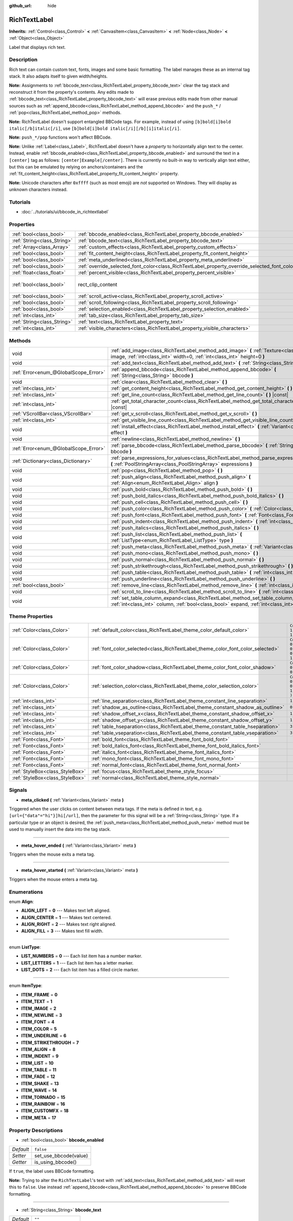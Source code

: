 :github_url: hide

.. Generated automatically by RebelEngine/tools/scripts/rst_from_xml.py
.. DO NOT EDIT THIS FILE, but the RichTextLabel.xml source instead.
.. The source is found in docs or modules/<name>/docs.

.. _class_RichTextLabel:

RichTextLabel
=============

**Inherits:** :ref:`Control<class_Control>` **<** :ref:`CanvasItem<class_CanvasItem>` **<** :ref:`Node<class_Node>` **<** :ref:`Object<class_Object>`

Label that displays rich text.

Description
-----------

Rich text can contain custom text, fonts, images and some basic formatting. The label manages these as an internal tag stack. It also adapts itself to given width/heights.

**Note:** Assignments to :ref:`bbcode_text<class_RichTextLabel_property_bbcode_text>` clear the tag stack and reconstruct it from the property's contents. Any edits made to :ref:`bbcode_text<class_RichTextLabel_property_bbcode_text>` will erase previous edits made from other manual sources such as :ref:`append_bbcode<class_RichTextLabel_method_append_bbcode>` and the ``push_*`` / :ref:`pop<class_RichTextLabel_method_pop>` methods.

**Note:** RichTextLabel doesn't support entangled BBCode tags. For example, instead of using ``[b]bold[i]bold italic[/b]italic[/i]``, use ``[b]bold[i]bold italic[/i][/b][i]italic[/i]``.

**Note:** ``push_*/pop`` functions won't affect BBCode.

**Note:** Unlike :ref:`Label<class_Label>`, RichTextLabel doesn't have a *property* to horizontally align text to the center. Instead, enable :ref:`bbcode_enabled<class_RichTextLabel_property_bbcode_enabled>` and surround the text in a ``[center]`` tag as follows: ``[center]Example[/center]``. There is currently no built-in way to vertically align text either, but this can be emulated by relying on anchors/containers and the :ref:`fit_content_height<class_RichTextLabel_property_fit_content_height>` property.

**Note:** Unicode characters after ``0xffff`` (such as most emoji) are *not* supported on Windows. They will display as unknown characters instead.

Tutorials
---------

- :doc:`../tutorials/ui/bbcode_in_richtextlabel`

Properties
----------

+-----------------------------+------------------------------------------------------------------------------------------------+------------------------------+
| :ref:`bool<class_bool>`     | :ref:`bbcode_enabled<class_RichTextLabel_property_bbcode_enabled>`                             | ``false``                    |
+-----------------------------+------------------------------------------------------------------------------------------------+------------------------------+
| :ref:`String<class_String>` | :ref:`bbcode_text<class_RichTextLabel_property_bbcode_text>`                                   | ``""``                       |
+-----------------------------+------------------------------------------------------------------------------------------------+------------------------------+
| :ref:`Array<class_Array>`   | :ref:`custom_effects<class_RichTextLabel_property_custom_effects>`                             | ``[  ]``                     |
+-----------------------------+------------------------------------------------------------------------------------------------+------------------------------+
| :ref:`bool<class_bool>`     | :ref:`fit_content_height<class_RichTextLabel_property_fit_content_height>`                     | ``false``                    |
+-----------------------------+------------------------------------------------------------------------------------------------+------------------------------+
| :ref:`bool<class_bool>`     | :ref:`meta_underlined<class_RichTextLabel_property_meta_underlined>`                           | ``true``                     |
+-----------------------------+------------------------------------------------------------------------------------------------+------------------------------+
| :ref:`bool<class_bool>`     | :ref:`override_selected_font_color<class_RichTextLabel_property_override_selected_font_color>` | ``false``                    |
+-----------------------------+------------------------------------------------------------------------------------------------+------------------------------+
| :ref:`float<class_float>`   | :ref:`percent_visible<class_RichTextLabel_property_percent_visible>`                           | ``1.0``                      |
+-----------------------------+------------------------------------------------------------------------------------------------+------------------------------+
| :ref:`bool<class_bool>`     | rect_clip_content                                                                              | ``true`` *(parent override)* |
+-----------------------------+------------------------------------------------------------------------------------------------+------------------------------+
| :ref:`bool<class_bool>`     | :ref:`scroll_active<class_RichTextLabel_property_scroll_active>`                               | ``true``                     |
+-----------------------------+------------------------------------------------------------------------------------------------+------------------------------+
| :ref:`bool<class_bool>`     | :ref:`scroll_following<class_RichTextLabel_property_scroll_following>`                         | ``false``                    |
+-----------------------------+------------------------------------------------------------------------------------------------+------------------------------+
| :ref:`bool<class_bool>`     | :ref:`selection_enabled<class_RichTextLabel_property_selection_enabled>`                       | ``false``                    |
+-----------------------------+------------------------------------------------------------------------------------------------+------------------------------+
| :ref:`int<class_int>`       | :ref:`tab_size<class_RichTextLabel_property_tab_size>`                                         | ``4``                        |
+-----------------------------+------------------------------------------------------------------------------------------------+------------------------------+
| :ref:`String<class_String>` | :ref:`text<class_RichTextLabel_property_text>`                                                 | ``""``                       |
+-----------------------------+------------------------------------------------------------------------------------------------+------------------------------+
| :ref:`int<class_int>`       | :ref:`visible_characters<class_RichTextLabel_property_visible_characters>`                     | ``-1``                       |
+-----------------------------+------------------------------------------------------------------------------------------------+------------------------------+

Methods
-------

+---------------------------------------+------------------------------------------------------------------------------------------------------------------------------------------------------------------------------------------+
| void                                  | :ref:`add_image<class_RichTextLabel_method_add_image>` **(** :ref:`Texture<class_Texture>` image, :ref:`int<class_int>` width=0, :ref:`int<class_int>` height=0 **)**                    |
+---------------------------------------+------------------------------------------------------------------------------------------------------------------------------------------------------------------------------------------+
| void                                  | :ref:`add_text<class_RichTextLabel_method_add_text>` **(** :ref:`String<class_String>` text **)**                                                                                        |
+---------------------------------------+------------------------------------------------------------------------------------------------------------------------------------------------------------------------------------------+
| :ref:`Error<enum_@GlobalScope_Error>` | :ref:`append_bbcode<class_RichTextLabel_method_append_bbcode>` **(** :ref:`String<class_String>` bbcode **)**                                                                            |
+---------------------------------------+------------------------------------------------------------------------------------------------------------------------------------------------------------------------------------------+
| void                                  | :ref:`clear<class_RichTextLabel_method_clear>` **(** **)**                                                                                                                               |
+---------------------------------------+------------------------------------------------------------------------------------------------------------------------------------------------------------------------------------------+
| :ref:`int<class_int>`                 | :ref:`get_content_height<class_RichTextLabel_method_get_content_height>` **(** **)** |const|                                                                                             |
+---------------------------------------+------------------------------------------------------------------------------------------------------------------------------------------------------------------------------------------+
| :ref:`int<class_int>`                 | :ref:`get_line_count<class_RichTextLabel_method_get_line_count>` **(** **)** |const|                                                                                                     |
+---------------------------------------+------------------------------------------------------------------------------------------------------------------------------------------------------------------------------------------+
| :ref:`int<class_int>`                 | :ref:`get_total_character_count<class_RichTextLabel_method_get_total_character_count>` **(** **)** |const|                                                                               |
+---------------------------------------+------------------------------------------------------------------------------------------------------------------------------------------------------------------------------------------+
| :ref:`VScrollBar<class_VScrollBar>`   | :ref:`get_v_scroll<class_RichTextLabel_method_get_v_scroll>` **(** **)**                                                                                                                 |
+---------------------------------------+------------------------------------------------------------------------------------------------------------------------------------------------------------------------------------------+
| :ref:`int<class_int>`                 | :ref:`get_visible_line_count<class_RichTextLabel_method_get_visible_line_count>` **(** **)** |const|                                                                                     |
+---------------------------------------+------------------------------------------------------------------------------------------------------------------------------------------------------------------------------------------+
| void                                  | :ref:`install_effect<class_RichTextLabel_method_install_effect>` **(** :ref:`Variant<class_Variant>` effect **)**                                                                        |
+---------------------------------------+------------------------------------------------------------------------------------------------------------------------------------------------------------------------------------------+
| void                                  | :ref:`newline<class_RichTextLabel_method_newline>` **(** **)**                                                                                                                           |
+---------------------------------------+------------------------------------------------------------------------------------------------------------------------------------------------------------------------------------------+
| :ref:`Error<enum_@GlobalScope_Error>` | :ref:`parse_bbcode<class_RichTextLabel_method_parse_bbcode>` **(** :ref:`String<class_String>` bbcode **)**                                                                              |
+---------------------------------------+------------------------------------------------------------------------------------------------------------------------------------------------------------------------------------------+
| :ref:`Dictionary<class_Dictionary>`   | :ref:`parse_expressions_for_values<class_RichTextLabel_method_parse_expressions_for_values>` **(** :ref:`PoolStringArray<class_PoolStringArray>` expressions **)**                       |
+---------------------------------------+------------------------------------------------------------------------------------------------------------------------------------------------------------------------------------------+
| void                                  | :ref:`pop<class_RichTextLabel_method_pop>` **(** **)**                                                                                                                                   |
+---------------------------------------+------------------------------------------------------------------------------------------------------------------------------------------------------------------------------------------+
| void                                  | :ref:`push_align<class_RichTextLabel_method_push_align>` **(** :ref:`Align<enum_RichTextLabel_Align>` align **)**                                                                        |
+---------------------------------------+------------------------------------------------------------------------------------------------------------------------------------------------------------------------------------------+
| void                                  | :ref:`push_bold<class_RichTextLabel_method_push_bold>` **(** **)**                                                                                                                       |
+---------------------------------------+------------------------------------------------------------------------------------------------------------------------------------------------------------------------------------------+
| void                                  | :ref:`push_bold_italics<class_RichTextLabel_method_push_bold_italics>` **(** **)**                                                                                                       |
+---------------------------------------+------------------------------------------------------------------------------------------------------------------------------------------------------------------------------------------+
| void                                  | :ref:`push_cell<class_RichTextLabel_method_push_cell>` **(** **)**                                                                                                                       |
+---------------------------------------+------------------------------------------------------------------------------------------------------------------------------------------------------------------------------------------+
| void                                  | :ref:`push_color<class_RichTextLabel_method_push_color>` **(** :ref:`Color<class_Color>` color **)**                                                                                     |
+---------------------------------------+------------------------------------------------------------------------------------------------------------------------------------------------------------------------------------------+
| void                                  | :ref:`push_font<class_RichTextLabel_method_push_font>` **(** :ref:`Font<class_Font>` font **)**                                                                                          |
+---------------------------------------+------------------------------------------------------------------------------------------------------------------------------------------------------------------------------------------+
| void                                  | :ref:`push_indent<class_RichTextLabel_method_push_indent>` **(** :ref:`int<class_int>` level **)**                                                                                       |
+---------------------------------------+------------------------------------------------------------------------------------------------------------------------------------------------------------------------------------------+
| void                                  | :ref:`push_italics<class_RichTextLabel_method_push_italics>` **(** **)**                                                                                                                 |
+---------------------------------------+------------------------------------------------------------------------------------------------------------------------------------------------------------------------------------------+
| void                                  | :ref:`push_list<class_RichTextLabel_method_push_list>` **(** :ref:`ListType<enum_RichTextLabel_ListType>` type **)**                                                                     |
+---------------------------------------+------------------------------------------------------------------------------------------------------------------------------------------------------------------------------------------+
| void                                  | :ref:`push_meta<class_RichTextLabel_method_push_meta>` **(** :ref:`Variant<class_Variant>` data **)**                                                                                    |
+---------------------------------------+------------------------------------------------------------------------------------------------------------------------------------------------------------------------------------------+
| void                                  | :ref:`push_mono<class_RichTextLabel_method_push_mono>` **(** **)**                                                                                                                       |
+---------------------------------------+------------------------------------------------------------------------------------------------------------------------------------------------------------------------------------------+
| void                                  | :ref:`push_normal<class_RichTextLabel_method_push_normal>` **(** **)**                                                                                                                   |
+---------------------------------------+------------------------------------------------------------------------------------------------------------------------------------------------------------------------------------------+
| void                                  | :ref:`push_strikethrough<class_RichTextLabel_method_push_strikethrough>` **(** **)**                                                                                                     |
+---------------------------------------+------------------------------------------------------------------------------------------------------------------------------------------------------------------------------------------+
| void                                  | :ref:`push_table<class_RichTextLabel_method_push_table>` **(** :ref:`int<class_int>` columns **)**                                                                                       |
+---------------------------------------+------------------------------------------------------------------------------------------------------------------------------------------------------------------------------------------+
| void                                  | :ref:`push_underline<class_RichTextLabel_method_push_underline>` **(** **)**                                                                                                             |
+---------------------------------------+------------------------------------------------------------------------------------------------------------------------------------------------------------------------------------------+
| :ref:`bool<class_bool>`               | :ref:`remove_line<class_RichTextLabel_method_remove_line>` **(** :ref:`int<class_int>` line **)**                                                                                        |
+---------------------------------------+------------------------------------------------------------------------------------------------------------------------------------------------------------------------------------------+
| void                                  | :ref:`scroll_to_line<class_RichTextLabel_method_scroll_to_line>` **(** :ref:`int<class_int>` line **)**                                                                                  |
+---------------------------------------+------------------------------------------------------------------------------------------------------------------------------------------------------------------------------------------+
| void                                  | :ref:`set_table_column_expand<class_RichTextLabel_method_set_table_column_expand>` **(** :ref:`int<class_int>` column, :ref:`bool<class_bool>` expand, :ref:`int<class_int>` ratio **)** |
+---------------------------------------+------------------------------------------------------------------------------------------------------------------------------------------------------------------------------------------+

Theme Properties
----------------

+---------------------------------+---------------------------------------------------------------------------------+----------------------------------+
| :ref:`Color<class_Color>`       | :ref:`default_color<class_RichTextLabel_theme_color_default_color>`             | ``Color( 1, 1, 1, 1 )``          |
+---------------------------------+---------------------------------------------------------------------------------+----------------------------------+
| :ref:`Color<class_Color>`       | :ref:`font_color_selected<class_RichTextLabel_theme_color_font_color_selected>` | ``Color( 0.49, 0.49, 0.49, 1 )`` |
+---------------------------------+---------------------------------------------------------------------------------+----------------------------------+
| :ref:`Color<class_Color>`       | :ref:`font_color_shadow<class_RichTextLabel_theme_color_font_color_shadow>`     | ``Color( 0, 0, 0, 0 )``          |
+---------------------------------+---------------------------------------------------------------------------------+----------------------------------+
| :ref:`Color<class_Color>`       | :ref:`selection_color<class_RichTextLabel_theme_color_selection_color>`         | ``Color( 0.1, 0.1, 1, 0.8 )``    |
+---------------------------------+---------------------------------------------------------------------------------+----------------------------------+
| :ref:`int<class_int>`           | :ref:`line_separation<class_RichTextLabel_theme_constant_line_separation>`      | ``1``                            |
+---------------------------------+---------------------------------------------------------------------------------+----------------------------------+
| :ref:`int<class_int>`           | :ref:`shadow_as_outline<class_RichTextLabel_theme_constant_shadow_as_outline>`  | ``0``                            |
+---------------------------------+---------------------------------------------------------------------------------+----------------------------------+
| :ref:`int<class_int>`           | :ref:`shadow_offset_x<class_RichTextLabel_theme_constant_shadow_offset_x>`      | ``1``                            |
+---------------------------------+---------------------------------------------------------------------------------+----------------------------------+
| :ref:`int<class_int>`           | :ref:`shadow_offset_y<class_RichTextLabel_theme_constant_shadow_offset_y>`      | ``1``                            |
+---------------------------------+---------------------------------------------------------------------------------+----------------------------------+
| :ref:`int<class_int>`           | :ref:`table_hseparation<class_RichTextLabel_theme_constant_table_hseparation>`  | ``3``                            |
+---------------------------------+---------------------------------------------------------------------------------+----------------------------------+
| :ref:`int<class_int>`           | :ref:`table_vseparation<class_RichTextLabel_theme_constant_table_vseparation>`  | ``3``                            |
+---------------------------------+---------------------------------------------------------------------------------+----------------------------------+
| :ref:`Font<class_Font>`         | :ref:`bold_font<class_RichTextLabel_theme_font_bold_font>`                      |                                  |
+---------------------------------+---------------------------------------------------------------------------------+----------------------------------+
| :ref:`Font<class_Font>`         | :ref:`bold_italics_font<class_RichTextLabel_theme_font_bold_italics_font>`      |                                  |
+---------------------------------+---------------------------------------------------------------------------------+----------------------------------+
| :ref:`Font<class_Font>`         | :ref:`italics_font<class_RichTextLabel_theme_font_italics_font>`                |                                  |
+---------------------------------+---------------------------------------------------------------------------------+----------------------------------+
| :ref:`Font<class_Font>`         | :ref:`mono_font<class_RichTextLabel_theme_font_mono_font>`                      |                                  |
+---------------------------------+---------------------------------------------------------------------------------+----------------------------------+
| :ref:`Font<class_Font>`         | :ref:`normal_font<class_RichTextLabel_theme_font_normal_font>`                  |                                  |
+---------------------------------+---------------------------------------------------------------------------------+----------------------------------+
| :ref:`StyleBox<class_StyleBox>` | :ref:`focus<class_RichTextLabel_theme_style_focus>`                             |                                  |
+---------------------------------+---------------------------------------------------------------------------------+----------------------------------+
| :ref:`StyleBox<class_StyleBox>` | :ref:`normal<class_RichTextLabel_theme_style_normal>`                           |                                  |
+---------------------------------+---------------------------------------------------------------------------------+----------------------------------+

Signals
-------

.. _class_RichTextLabel_signal_meta_clicked:

- **meta_clicked** **(** :ref:`Variant<class_Variant>` meta **)**

Triggered when the user clicks on content between meta tags. If the meta is defined in text, e.g. ``[url={"data"="hi"}]hi[/url]``, then the parameter for this signal will be a :ref:`String<class_String>` type. If a particular type or an object is desired, the :ref:`push_meta<class_RichTextLabel_method_push_meta>` method must be used to manually insert the data into the tag stack.

----

.. _class_RichTextLabel_signal_meta_hover_ended:

- **meta_hover_ended** **(** :ref:`Variant<class_Variant>` meta **)**

Triggers when the mouse exits a meta tag.

----

.. _class_RichTextLabel_signal_meta_hover_started:

- **meta_hover_started** **(** :ref:`Variant<class_Variant>` meta **)**

Triggers when the mouse enters a meta tag.

Enumerations
------------

.. _enum_RichTextLabel_Align:

.. _class_RichTextLabel_constant_ALIGN_LEFT:

.. _class_RichTextLabel_constant_ALIGN_CENTER:

.. _class_RichTextLabel_constant_ALIGN_RIGHT:

.. _class_RichTextLabel_constant_ALIGN_FILL:

enum **Align**:

- **ALIGN_LEFT** = **0** --- Makes text left aligned.

- **ALIGN_CENTER** = **1** --- Makes text centered.

- **ALIGN_RIGHT** = **2** --- Makes text right aligned.

- **ALIGN_FILL** = **3** --- Makes text fill width.

----

.. _enum_RichTextLabel_ListType:

.. _class_RichTextLabel_constant_LIST_NUMBERS:

.. _class_RichTextLabel_constant_LIST_LETTERS:

.. _class_RichTextLabel_constant_LIST_DOTS:

enum **ListType**:

- **LIST_NUMBERS** = **0** --- Each list item has a number marker.

- **LIST_LETTERS** = **1** --- Each list item has a letter marker.

- **LIST_DOTS** = **2** --- Each list item has a filled circle marker.

----

.. _enum_RichTextLabel_ItemType:

.. _class_RichTextLabel_constant_ITEM_FRAME:

.. _class_RichTextLabel_constant_ITEM_TEXT:

.. _class_RichTextLabel_constant_ITEM_IMAGE:

.. _class_RichTextLabel_constant_ITEM_NEWLINE:

.. _class_RichTextLabel_constant_ITEM_FONT:

.. _class_RichTextLabel_constant_ITEM_COLOR:

.. _class_RichTextLabel_constant_ITEM_UNDERLINE:

.. _class_RichTextLabel_constant_ITEM_STRIKETHROUGH:

.. _class_RichTextLabel_constant_ITEM_ALIGN:

.. _class_RichTextLabel_constant_ITEM_INDENT:

.. _class_RichTextLabel_constant_ITEM_LIST:

.. _class_RichTextLabel_constant_ITEM_TABLE:

.. _class_RichTextLabel_constant_ITEM_FADE:

.. _class_RichTextLabel_constant_ITEM_SHAKE:

.. _class_RichTextLabel_constant_ITEM_WAVE:

.. _class_RichTextLabel_constant_ITEM_TORNADO:

.. _class_RichTextLabel_constant_ITEM_RAINBOW:

.. _class_RichTextLabel_constant_ITEM_CUSTOMFX:

.. _class_RichTextLabel_constant_ITEM_META:

enum **ItemType**:

- **ITEM_FRAME** = **0**

- **ITEM_TEXT** = **1**

- **ITEM_IMAGE** = **2**

- **ITEM_NEWLINE** = **3**

- **ITEM_FONT** = **4**

- **ITEM_COLOR** = **5**

- **ITEM_UNDERLINE** = **6**

- **ITEM_STRIKETHROUGH** = **7**

- **ITEM_ALIGN** = **8**

- **ITEM_INDENT** = **9**

- **ITEM_LIST** = **10**

- **ITEM_TABLE** = **11**

- **ITEM_FADE** = **12**

- **ITEM_SHAKE** = **13**

- **ITEM_WAVE** = **14**

- **ITEM_TORNADO** = **15**

- **ITEM_RAINBOW** = **16**

- **ITEM_CUSTOMFX** = **18**

- **ITEM_META** = **17**

Property Descriptions
---------------------

.. _class_RichTextLabel_property_bbcode_enabled:

- :ref:`bool<class_bool>` **bbcode_enabled**

+-----------+-----------------------+
| *Default* | ``false``             |
+-----------+-----------------------+
| *Setter*  | set_use_bbcode(value) |
+-----------+-----------------------+
| *Getter*  | is_using_bbcode()     |
+-----------+-----------------------+

If ``true``, the label uses BBCode formatting.

**Note:** Trying to alter the ``RichTextLabel``'s text with :ref:`add_text<class_RichTextLabel_method_add_text>` will reset this to ``false``. Use instead :ref:`append_bbcode<class_RichTextLabel_method_append_bbcode>` to preserve BBCode formatting.

----

.. _class_RichTextLabel_property_bbcode_text:

- :ref:`String<class_String>` **bbcode_text**

+-----------+-------------------+
| *Default* | ``""``            |
+-----------+-------------------+
| *Setter*  | set_bbcode(value) |
+-----------+-------------------+
| *Getter*  | get_bbcode()      |
+-----------+-------------------+

The label's text in BBCode format. Is not representative of manual modifications to the internal tag stack. Erases changes made by other methods when edited.

**Note:** It is unadvised to use the ``+=`` operator with ``bbcode_text`` (e.g. ``bbcode_text += "some string"``) as it replaces the whole text and can cause slowdowns. It will also erase all BBCode that was added to stack using ``push_*`` methods. Use :ref:`append_bbcode<class_RichTextLabel_method_append_bbcode>` for adding text instead, unless you absolutely need to close a tag that was opened in an earlier method call.

----

.. _class_RichTextLabel_property_custom_effects:

- :ref:`Array<class_Array>` **custom_effects**

+-----------+--------------------+
| *Default* | ``[  ]``           |
+-----------+--------------------+
| *Setter*  | set_effects(value) |
+-----------+--------------------+
| *Getter*  | get_effects()      |
+-----------+--------------------+

The currently installed custom effects. This is an array of :ref:`RichTextEffect<class_RichTextEffect>`\ s.

To add a custom effect, it's more convenient to use :ref:`install_effect<class_RichTextLabel_method_install_effect>`.

----

.. _class_RichTextLabel_property_fit_content_height:

- :ref:`bool<class_bool>` **fit_content_height**

+-----------+---------------------------------+
| *Default* | ``false``                       |
+-----------+---------------------------------+
| *Setter*  | set_fit_content_height(value)   |
+-----------+---------------------------------+
| *Getter*  | is_fit_content_height_enabled() |
+-----------+---------------------------------+

If ``true``, the label's height will be automatically updated to fit its content.

**Note:** This property is used as a workaround to fix issues with ``RichTextLabel`` in :ref:`Container<class_Container>`\ s, but it's unreliable in some cases and will be removed in future versions.

----

.. _class_RichTextLabel_property_meta_underlined:

- :ref:`bool<class_bool>` **meta_underlined**

+-----------+---------------------------+
| *Default* | ``true``                  |
+-----------+---------------------------+
| *Setter*  | set_meta_underline(value) |
+-----------+---------------------------+
| *Getter*  | is_meta_underlined()      |
+-----------+---------------------------+

If ``true``, the label underlines meta tags such as ``[url]{text}[/url]``.

----

.. _class_RichTextLabel_property_override_selected_font_color:

- :ref:`bool<class_bool>` **override_selected_font_color**

+-----------+-----------------------------------------+
| *Default* | ``false``                               |
+-----------+-----------------------------------------+
| *Setter*  | set_override_selected_font_color(value) |
+-----------+-----------------------------------------+
| *Getter*  | is_overriding_selected_font_color()     |
+-----------+-----------------------------------------+

If ``true``, the label uses the custom font color.

----

.. _class_RichTextLabel_property_percent_visible:

- :ref:`float<class_float>` **percent_visible**

+-----------+----------------------------+
| *Default* | ``1.0``                    |
+-----------+----------------------------+
| *Setter*  | set_percent_visible(value) |
+-----------+----------------------------+
| *Getter*  | get_percent_visible()      |
+-----------+----------------------------+

The range of characters to display, as a :ref:`float<class_float>` between 0.0 and 1.0. When assigned an out of range value, it's the same as assigning 1.0.

**Note:** Setting this property updates :ref:`visible_characters<class_RichTextLabel_property_visible_characters>` based on current :ref:`get_total_character_count<class_RichTextLabel_method_get_total_character_count>`.

----

.. _class_RichTextLabel_property_scroll_active:

- :ref:`bool<class_bool>` **scroll_active**

+-----------+--------------------------+
| *Default* | ``true``                 |
+-----------+--------------------------+
| *Setter*  | set_scroll_active(value) |
+-----------+--------------------------+
| *Getter*  | is_scroll_active()       |
+-----------+--------------------------+

If ``true``, the scrollbar is visible. Setting this to ``false`` does not block scrolling completely. See :ref:`scroll_to_line<class_RichTextLabel_method_scroll_to_line>`.

----

.. _class_RichTextLabel_property_scroll_following:

- :ref:`bool<class_bool>` **scroll_following**

+-----------+--------------------------+
| *Default* | ``false``                |
+-----------+--------------------------+
| *Setter*  | set_scroll_follow(value) |
+-----------+--------------------------+
| *Getter*  | is_scroll_following()    |
+-----------+--------------------------+

If ``true``, the window scrolls down to display new content automatically.

----

.. _class_RichTextLabel_property_selection_enabled:

- :ref:`bool<class_bool>` **selection_enabled**

+-----------+------------------------------+
| *Default* | ``false``                    |
+-----------+------------------------------+
| *Setter*  | set_selection_enabled(value) |
+-----------+------------------------------+
| *Getter*  | is_selection_enabled()       |
+-----------+------------------------------+

If ``true``, the label allows text selection.

----

.. _class_RichTextLabel_property_tab_size:

- :ref:`int<class_int>` **tab_size**

+-----------+---------------------+
| *Default* | ``4``               |
+-----------+---------------------+
| *Setter*  | set_tab_size(value) |
+-----------+---------------------+
| *Getter*  | get_tab_size()      |
+-----------+---------------------+

The number of spaces associated with a single tab length. Does not affect ``\t`` in text tags, only indent tags.

----

.. _class_RichTextLabel_property_text:

- :ref:`String<class_String>` **text**

+-----------+-----------------+
| *Default* | ``""``          |
+-----------+-----------------+
| *Setter*  | set_text(value) |
+-----------+-----------------+
| *Getter*  | get_text()      |
+-----------+-----------------+

The raw text of the label.

When set, clears the tag stack and adds a raw text tag to the top of it. Does not parse BBCodes. Does not modify :ref:`bbcode_text<class_RichTextLabel_property_bbcode_text>`.

----

.. _class_RichTextLabel_property_visible_characters:

- :ref:`int<class_int>` **visible_characters**

+-----------+-------------------------------+
| *Default* | ``-1``                        |
+-----------+-------------------------------+
| *Setter*  | set_visible_characters(value) |
+-----------+-------------------------------+
| *Getter*  | get_visible_characters()      |
+-----------+-------------------------------+

The restricted number of characters to display in the label. If ``-1``, all characters will be displayed.

**Note:** Setting this property updates :ref:`percent_visible<class_RichTextLabel_property_percent_visible>` based on current :ref:`get_total_character_count<class_RichTextLabel_method_get_total_character_count>`.

Method Descriptions
-------------------

.. _class_RichTextLabel_method_add_image:

- void **add_image** **(** :ref:`Texture<class_Texture>` image, :ref:`int<class_int>` width=0, :ref:`int<class_int>` height=0 **)**

Adds an image's opening and closing tags to the tag stack, optionally providing a ``width`` and ``height`` to resize the image.

If ``width`` or ``height`` is set to 0, the image size will be adjusted in order to keep the original aspect ratio.

----

.. _class_RichTextLabel_method_add_text:

- void **add_text** **(** :ref:`String<class_String>` text **)**

Adds raw non-BBCode-parsed text to the tag stack.

----

.. _class_RichTextLabel_method_append_bbcode:

- :ref:`Error<enum_@GlobalScope_Error>` **append_bbcode** **(** :ref:`String<class_String>` bbcode **)**

Parses ``bbcode`` and adds tags to the tag stack as needed. Returns the result of the parsing, :ref:`@GlobalScope.OK<class_@GlobalScope_constant_OK>` if successful.

**Note:** Using this method, you can't close a tag that was opened in a previous :ref:`append_bbcode<class_RichTextLabel_method_append_bbcode>` call. This is done to improve performance, especially when updating large RichTextLabels since rebuilding the whole BBCode every time would be slower. If you absolutely need to close a tag in a future method call, append the :ref:`bbcode_text<class_RichTextLabel_property_bbcode_text>` instead of using :ref:`append_bbcode<class_RichTextLabel_method_append_bbcode>`.

----

.. _class_RichTextLabel_method_clear:

- void **clear** **(** **)**

Clears the tag stack and sets :ref:`bbcode_text<class_RichTextLabel_property_bbcode_text>` to an empty string.

----

.. _class_RichTextLabel_method_get_content_height:

- :ref:`int<class_int>` **get_content_height** **(** **)** |const|

Returns the height of the content.

----

.. _class_RichTextLabel_method_get_line_count:

- :ref:`int<class_int>` **get_line_count** **(** **)** |const|

Returns the total number of newlines in the tag stack's text tags. Considers wrapped text as one line.

----

.. _class_RichTextLabel_method_get_total_character_count:

- :ref:`int<class_int>` **get_total_character_count** **(** **)** |const|

Returns the total number of characters from text tags. Does not include BBCodes.

----

.. _class_RichTextLabel_method_get_v_scroll:

- :ref:`VScrollBar<class_VScrollBar>` **get_v_scroll** **(** **)**

Returns the vertical scrollbar.

**Warning:** This is a required internal node, removing and freeing it may cause a crash. If you wish to hide it or any of its children, use their :ref:`CanvasItem.visible<class_CanvasItem_property_visible>` property.

----

.. _class_RichTextLabel_method_get_visible_line_count:

- :ref:`int<class_int>` **get_visible_line_count** **(** **)** |const|

Returns the number of visible lines.

----

.. _class_RichTextLabel_method_install_effect:

- void **install_effect** **(** :ref:`Variant<class_Variant>` effect **)**

Installs a custom effect. ``effect`` should be a valid :ref:`RichTextEffect<class_RichTextEffect>`.

----

.. _class_RichTextLabel_method_newline:

- void **newline** **(** **)**

Adds a newline tag to the tag stack.

----

.. _class_RichTextLabel_method_parse_bbcode:

- :ref:`Error<enum_@GlobalScope_Error>` **parse_bbcode** **(** :ref:`String<class_String>` bbcode **)**

The assignment version of :ref:`append_bbcode<class_RichTextLabel_method_append_bbcode>`. Clears the tag stack and inserts the new content. Returns :ref:`@GlobalScope.OK<class_@GlobalScope_constant_OK>` if parses ``bbcode`` successfully.

----

.. _class_RichTextLabel_method_parse_expressions_for_values:

- :ref:`Dictionary<class_Dictionary>` **parse_expressions_for_values** **(** :ref:`PoolStringArray<class_PoolStringArray>` expressions **)**

Parses BBCode parameter ``expressions`` into a dictionary.

----

.. _class_RichTextLabel_method_pop:

- void **pop** **(** **)**

Terminates the current tag. Use after ``push_*`` methods to close BBCodes manually. Does not need to follow ``add_*`` methods.

----

.. _class_RichTextLabel_method_push_align:

- void **push_align** **(** :ref:`Align<enum_RichTextLabel_Align>` align **)**

Adds an ``[align]`` tag based on the given ``align`` value. See :ref:`Align<enum_RichTextLabel_Align>` for possible values.

----

.. _class_RichTextLabel_method_push_bold:

- void **push_bold** **(** **)**

Adds a ``[font]`` tag with a bold font to the tag stack. This is the same as adding a ``[b]`` tag if not currently in a ``[i]`` tag.

----

.. _class_RichTextLabel_method_push_bold_italics:

- void **push_bold_italics** **(** **)**

Adds a ``[font]`` tag with a bold italics font to the tag stack.

----

.. _class_RichTextLabel_method_push_cell:

- void **push_cell** **(** **)**

Adds a ``[cell]`` tag to the tag stack. Must be inside a ``[table]`` tag. See :ref:`push_table<class_RichTextLabel_method_push_table>` for details.

----

.. _class_RichTextLabel_method_push_color:

- void **push_color** **(** :ref:`Color<class_Color>` color **)**

Adds a ``[color]`` tag to the tag stack.

----

.. _class_RichTextLabel_method_push_font:

- void **push_font** **(** :ref:`Font<class_Font>` font **)**

Adds a ``[font]`` tag to the tag stack. Overrides default fonts for its duration.

----

.. _class_RichTextLabel_method_push_indent:

- void **push_indent** **(** :ref:`int<class_int>` level **)**

Adds an ``[indent]`` tag to the tag stack. Multiplies ``level`` by current :ref:`tab_size<class_RichTextLabel_property_tab_size>` to determine new margin length.

----

.. _class_RichTextLabel_method_push_italics:

- void **push_italics** **(** **)**

Adds a ``[font]`` tag with a italics font to the tag stack. This is the same as adding a ``[i]`` tag if not currently in a ``[b]`` tag.

----

.. _class_RichTextLabel_method_push_list:

- void **push_list** **(** :ref:`ListType<enum_RichTextLabel_ListType>` type **)**

Adds a ``[list]`` tag to the tag stack. Similar to the BBCodes ``[ol]`` or ``[ul]``, but supports more list types. Not fully implemented!

----

.. _class_RichTextLabel_method_push_meta:

- void **push_meta** **(** :ref:`Variant<class_Variant>` data **)**

Adds a ``[meta]`` tag to the tag stack. Similar to the BBCode ``[url=something]{text}[/url]``, but supports non-:ref:`String<class_String>` metadata types.

----

.. _class_RichTextLabel_method_push_mono:

- void **push_mono** **(** **)**

Adds a ``[font]`` tag with a monospace font to the tag stack.

----

.. _class_RichTextLabel_method_push_normal:

- void **push_normal** **(** **)**

Adds a ``[font]`` tag with a normal font to the tag stack.

----

.. _class_RichTextLabel_method_push_strikethrough:

- void **push_strikethrough** **(** **)**

Adds a ``[s]`` tag to the tag stack.

----

.. _class_RichTextLabel_method_push_table:

- void **push_table** **(** :ref:`int<class_int>` columns **)**

Adds a ``[table=columns]`` tag to the tag stack.

----

.. _class_RichTextLabel_method_push_underline:

- void **push_underline** **(** **)**

Adds a ``[u]`` tag to the tag stack.

----

.. _class_RichTextLabel_method_remove_line:

- :ref:`bool<class_bool>` **remove_line** **(** :ref:`int<class_int>` line **)**

Removes a line of content from the label. Returns ``true`` if the line exists.

The ``line`` argument is the index of the line to remove, it can take values in the interval ``[0, get_line_count() - 1]``.

----

.. _class_RichTextLabel_method_scroll_to_line:

- void **scroll_to_line** **(** :ref:`int<class_int>` line **)**

Scrolls the window's top line to match ``line``.

----

.. _class_RichTextLabel_method_set_table_column_expand:

- void **set_table_column_expand** **(** :ref:`int<class_int>` column, :ref:`bool<class_bool>` expand, :ref:`int<class_int>` ratio **)**

Edits the selected column's expansion options. If ``expand`` is ``true``, the column expands in proportion to its expansion ratio versus the other columns' ratios.

For example, 2 columns with ratios 3 and 4 plus 70 pixels in available width would expand 30 and 40 pixels, respectively.

If ``expand`` is ``false``, the column will not contribute to the total ratio.

Theme Property Descriptions
---------------------------

.. _class_RichTextLabel_theme_color_default_color:

- :ref:`Color<class_Color>` **default_color**

+-----------+-------------------------+
| *Default* | ``Color( 1, 1, 1, 1 )`` |
+-----------+-------------------------+

The default text color.

----

.. _class_RichTextLabel_theme_color_font_color_selected:

- :ref:`Color<class_Color>` **font_color_selected**

+-----------+----------------------------------+
| *Default* | ``Color( 0.49, 0.49, 0.49, 1 )`` |
+-----------+----------------------------------+

The color of selected text, used when :ref:`selection_enabled<class_RichTextLabel_property_selection_enabled>` is ``true``.

----

.. _class_RichTextLabel_theme_color_font_color_shadow:

- :ref:`Color<class_Color>` **font_color_shadow**

+-----------+-------------------------+
| *Default* | ``Color( 0, 0, 0, 0 )`` |
+-----------+-------------------------+

The color of the font's shadow.

----

.. _class_RichTextLabel_theme_color_selection_color:

- :ref:`Color<class_Color>` **selection_color**

+-----------+-------------------------------+
| *Default* | ``Color( 0.1, 0.1, 1, 0.8 )`` |
+-----------+-------------------------------+

The color of the selection box.

----

.. _class_RichTextLabel_theme_constant_line_separation:

- :ref:`int<class_int>` **line_separation**

+-----------+-------+
| *Default* | ``1`` |
+-----------+-------+

The vertical space between lines.

----

.. _class_RichTextLabel_theme_constant_shadow_as_outline:

- :ref:`int<class_int>` **shadow_as_outline**

+-----------+-------+
| *Default* | ``0`` |
+-----------+-------+

Boolean value. If 1 (``true``), the shadow will be displayed around the whole text as an outline.

----

.. _class_RichTextLabel_theme_constant_shadow_offset_x:

- :ref:`int<class_int>` **shadow_offset_x**

+-----------+-------+
| *Default* | ``1`` |
+-----------+-------+

The horizontal offset of the font's shadow.

----

.. _class_RichTextLabel_theme_constant_shadow_offset_y:

- :ref:`int<class_int>` **shadow_offset_y**

+-----------+-------+
| *Default* | ``1`` |
+-----------+-------+

The vertical offset of the font's shadow.

----

.. _class_RichTextLabel_theme_constant_table_hseparation:

- :ref:`int<class_int>` **table_hseparation**

+-----------+-------+
| *Default* | ``3`` |
+-----------+-------+

The horizontal separation of elements in a table.

----

.. _class_RichTextLabel_theme_constant_table_vseparation:

- :ref:`int<class_int>` **table_vseparation**

+-----------+-------+
| *Default* | ``3`` |
+-----------+-------+

The vertical separation of elements in a table.

----

.. _class_RichTextLabel_theme_font_bold_font:

- :ref:`Font<class_Font>` **bold_font**

The font used for bold text.

----

.. _class_RichTextLabel_theme_font_bold_italics_font:

- :ref:`Font<class_Font>` **bold_italics_font**

The font used for bold italics text.

----

.. _class_RichTextLabel_theme_font_italics_font:

- :ref:`Font<class_Font>` **italics_font**

The font used for italics text.

----

.. _class_RichTextLabel_theme_font_mono_font:

- :ref:`Font<class_Font>` **mono_font**

The font used for monospace text.

----

.. _class_RichTextLabel_theme_font_normal_font:

- :ref:`Font<class_Font>` **normal_font**

The default text font.

----

.. _class_RichTextLabel_theme_style_focus:

- :ref:`StyleBox<class_StyleBox>` **focus**

The background The background used when the ``RichTextLabel`` is focused.

----

.. _class_RichTextLabel_theme_style_normal:

- :ref:`StyleBox<class_StyleBox>` **normal**

The normal background for the ``RichTextLabel``.

.. |virtual| replace:: :abbr:`virtual (This method should typically be overridden by the user to have any effect.)`
.. |const| replace:: :abbr:`const (This method has no side effects. It doesn't modify any of the instance's member variables.)`
.. |vararg| replace:: :abbr:`vararg (This method accepts any number of arguments after the ones described here.)`
